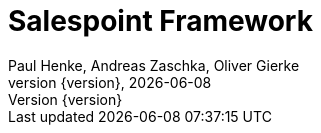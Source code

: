 = Salespoint Framework
Paul Henke, Andreas Zaschka, Oliver Gierke
:toc:
:revnumber: {version}
:revdate: {localdate}
